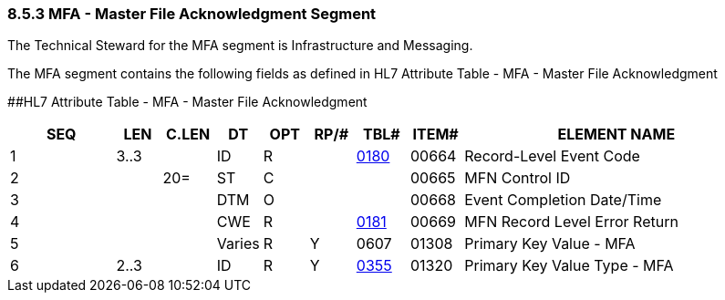 === 8.5.3 MFA - Master File Acknowledgment Segment

The Technical Steward for the MFA segment is Infrastructure and Messaging.

The MFA segment contains the following fields as defined in HL7 Attribute Table - MFA - Master File Acknowledgment

[#MFA .anchor]####HL7 Attribute Table - MFA - Master File Acknowledgment

[width="100%",cols="14%,6%,7%,6%,6%,6%,7%,7%,41%",options="header",]
|===
|SEQ |LEN |C.LEN |DT |OPT |RP/# |TBL# |ITEM# |ELEMENT NAME
|1 |3..3 | |ID |R | |file:///E:\V2\v2.9%20final%20Nov%20from%20Frank\V29_CH02C_Tables.docx#HL70180[0180] |00664 |Record-Level Event Code
|2 | |20= |ST |C | | |00665 |MFN Control ID
|3 | | |DTM |O | | |00668 |Event Completion Date/Time
|4 | | |CWE |R | |file:///E:\V2\v2.9%20final%20Nov%20from%20Frank\V29_CH02C_Tables.docx#HL70181[0181] |00669 |MFN Record Level Error Return
|5 | | |Varies |R |Y |0607 |01308 |Primary Key Value - MFA
|6 |2..3 | |ID |R |Y |file:///E:\V2\v2.9%20final%20Nov%20from%20Frank\V29_CH02C_Tables.docx#HL70355[0355] |01320 |Primary Key Value Type - MFA
|===

